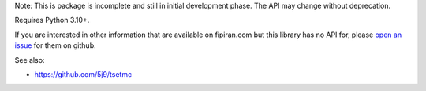 Note: This is package is incomplete and still in initial development phase. The API may change without deprecation.

Requires Python 3.10+.

If you are interested in other information that are available on fipiran.com but this library has no API for, please `open an issue`_ for them on github.

See also:

* https://github.com/5j9/tsetmc


.. _open an issue: https://github.com/5j9/fipiran/issues
